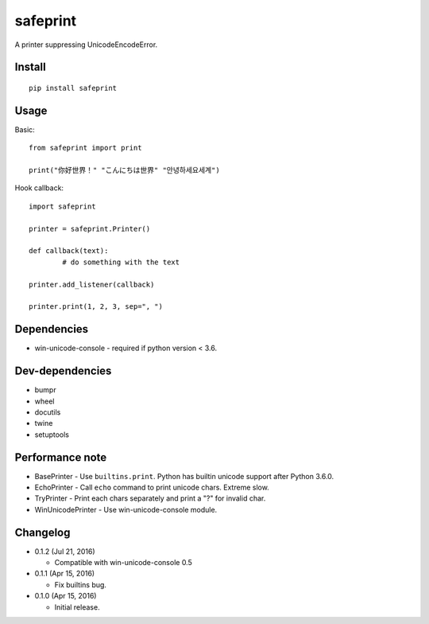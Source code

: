 safeprint
=========

A printer suppressing UnicodeEncodeError.

Install
-------

::

	pip install safeprint
	
	
Usage
-----

Basic:

::

	from safeprint import print
	
	print("你好世界！" "こんにちは世界" "안녕하세요세계")

Hook callback:
	
::

	import safeprint
	
	printer = safeprint.Printer()
	
	def callback(text):
		# do something with the text
	
	printer.add_listener(callback)
	
	printer.print(1, 2, 3, sep=", ")

	
Dependencies
------------

* win-unicode-console - required if python version < 3.6.

Dev-dependencies
----------------

* bumpr
* wheel
* docutils
* twine
* setuptools

Performance note
----------------

* BasePrinter - Use ``builtins.print``. Python has builtin unicode support after Python 3.6.0.
* EchoPrinter - Call ``echo`` command to print unicode chars. Extreme slow.
* TryPrinter - Print each chars separately and print a "?" for invalid char.
* WinUnicodePrinter - Use win-unicode-console module.

Changelog
---------

* 0.1.2 (Jul 21, 2016)

  - Compatible with win-unicode-console 0.5

* 0.1.1 (Apr 15, 2016)

  - Fix builtins bug.

* 0.1.0 (Apr 15, 2016)

  - Initial release.
	